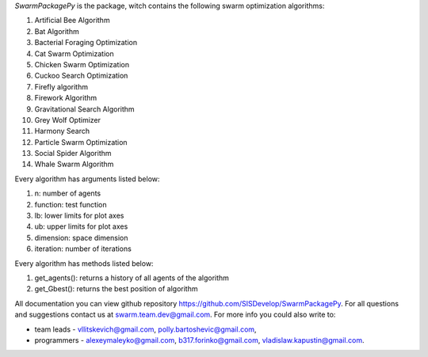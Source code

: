 
*SwarmPackagePy* is the package, witch contains the following swarm optimization algorithms:

1. Artificial Bee Algorithm
2. Bat Algorithm
3. Bacterial Foraging Optimization
4. Cat Swarm Optimization
5. Chicken Swarm Optimization
6. Cuckoo Search Optimization
7. Firefly algorithm
8. Firework Algorithm
9. Gravitational Search Algorithm
10. Grey Wolf Optimizer
11. Harmony Search
12. Particle Swarm Optimization
13. Social Spider Algorithm
14. Whale Swarm Algorithm

Every algorithm has arguments listed below:

#. n: number of agents
#. function: test function
#. lb: lower limits for plot axes
#. ub: upper limits for plot axes
#. dimension: space dimension
#. iteration: number of iterations

Every algorithm has methods listed below:

#. get_agents(): returns a history of all agents of the algorithm
#. get_Gbest(): returns the best position of algorithm

All documentation you can view github repository https://github.com/SISDevelop/SwarmPackagePy.
For all questions and suggestions contact us at swarm.team.dev@gmail.com. For more info you could also write to:

* team leads - vllitskevich@gmail.com, polly.bartoshevic@gmail.com,
* programmers - alexeymaleyko@gmail.com, b317.forinko@gmail.com, vladislaw.kapustin@gmail.com.


